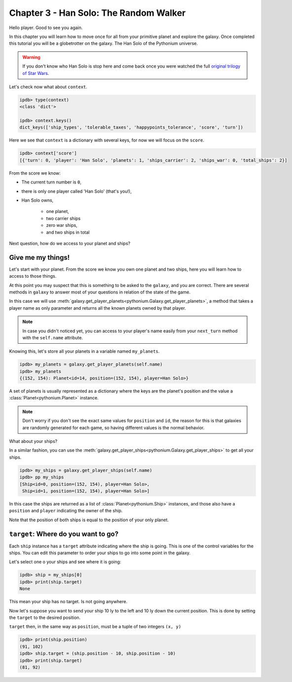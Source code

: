 .. _Tutorial Chapter 03:

Chapter 3 - Han Solo: The Random Walker
========================================

Hello player. Good to see you again.

In this chapter you will learn how to move once for all from your primitive planet and explore the galaxy. Once completed
this tutorial you will be a globetrotter on the galaxy. The Han Solo of the Pythonium universe.

.. warning::
    If you don't know who Han Solo is stop here and come back once you were watched the full `original trilogy of Star Wars <https://en.wikipedia.org/wiki/Star_Wars_Trilogy>`_.




Let's check now what about ``context``.

.. code-block:: bash

      ipdb> type(context)
      <class 'dict'>

      ipdb> context.keys()
      dict_keys(['ship_types', 'tolerable_taxes', 'happypoints_tolerance', 'score', 'turn'])


Here we see that ``context`` is a dictionary with several keys, for now we will focus on the ``score``.


.. code-block:: python

      ipdb> context['score']
      [{'turn': 0, 'player': 'Han Solo', 'planets': 1, 'ships_carrier': 2, 'ships_war': 0, 'total_ships': 2}]


From the score we know:

* The current turn number is ``0``,
* there is only one player called 'Han Solo' (that's you!),
* Han Solo owns,

    * one planet,
    * two carrier ships
    * zero war ships,
    * and two ships in total

Next question, how do we access to your planet and ships?

Give me my things!
------------------

Let's start with your planet. From the score we know you own one planet and two ships, here you will learn how to access
to those things.

At this point you may suspect that this is something to be asked to the ``galaxy``, and you are correct. There are
several methods in ``galaxy`` to answer most of your questions in relation of the state of the game.

In this case we will use :meth:`galaxy.get_player_planets<pythonium.Galaxy.get_player_planets>`, a method that takes
a player name as only parameter and returns all the known planets owned by that player.

.. note::
    In case you didn't noticed yet, you can access to your player's name easily from your ``next_turn`` method with the
    ``self.name`` attribute.

Knowing this, let's store all your planets in a variable named ``my_planets``.

.. code-block:: python

      ipdb> my_planets = galaxy.get_player_planets(self.name)
      ipdb> my_planets
      {(152, 154): Planet<id=14, position=(152, 154), player=Han Solo>}

A set of planets is usually represented as a dictionary where the keys are the planet's position and the value
a :class:`Planet<pythonium.Planet>` instance.

.. note::
    Don't worry if you don't see the exact same values for ``position`` and ``id``, the reason for this is that galaxies
    are randomly generated for each game, so having different values is the normal behavior.


What about your ships?

In a similar fashion, you can use the :meth:`galaxy.get_player_ships<pythonium.Galaxy.get_player_ships>` to get all your ships.

.. code-block::

      ipdb> my_ships = galaxy.get_player_ships(self.name)
      ipdb> pp my_ships
      [Ship<id=0, position=(152, 154), player=Han Solo>,
       Ship<id=1, position=(152, 154), player=Han Solo>]

In this case the ships are returned as a list of :class:`Planet<pythonium.Ship>` instances, and those also have a
``position`` and ``player`` indicating the owner of the ship.

Note that the position of both ships is equal to the position of your only planet.

``target``: Where do you want to go?
-------------------------------------

Each ``ship`` instance has a ``target`` attribute indicating where the ship is going. This is one of the control variables
for the ships. You can edit this parameter to order your ships to go into some point in the galaxy.

Let's select one o your ships and see where it is going:

.. code-block:: python

    ipdb> ship = my_ships[0]
    ipdb> print(ship.target)
    None

This mean your ship has no target. Is not going anywhere.

Now let's suppose you want to send your ship 10 ly to the left and 10 ly down the current position.
This is done by setting the ``target`` to the desired position.

``target`` then, in the same way as ``position``, must be a tuple of two integers ``(x, y)``

.. code-block:: python

    ipdb> print(ship.position)
    (91, 102)
    ipdb> ship.target = (ship.position - 10, ship.position - 10)
    ipdb> print(ship.target)
    (81, 92)
